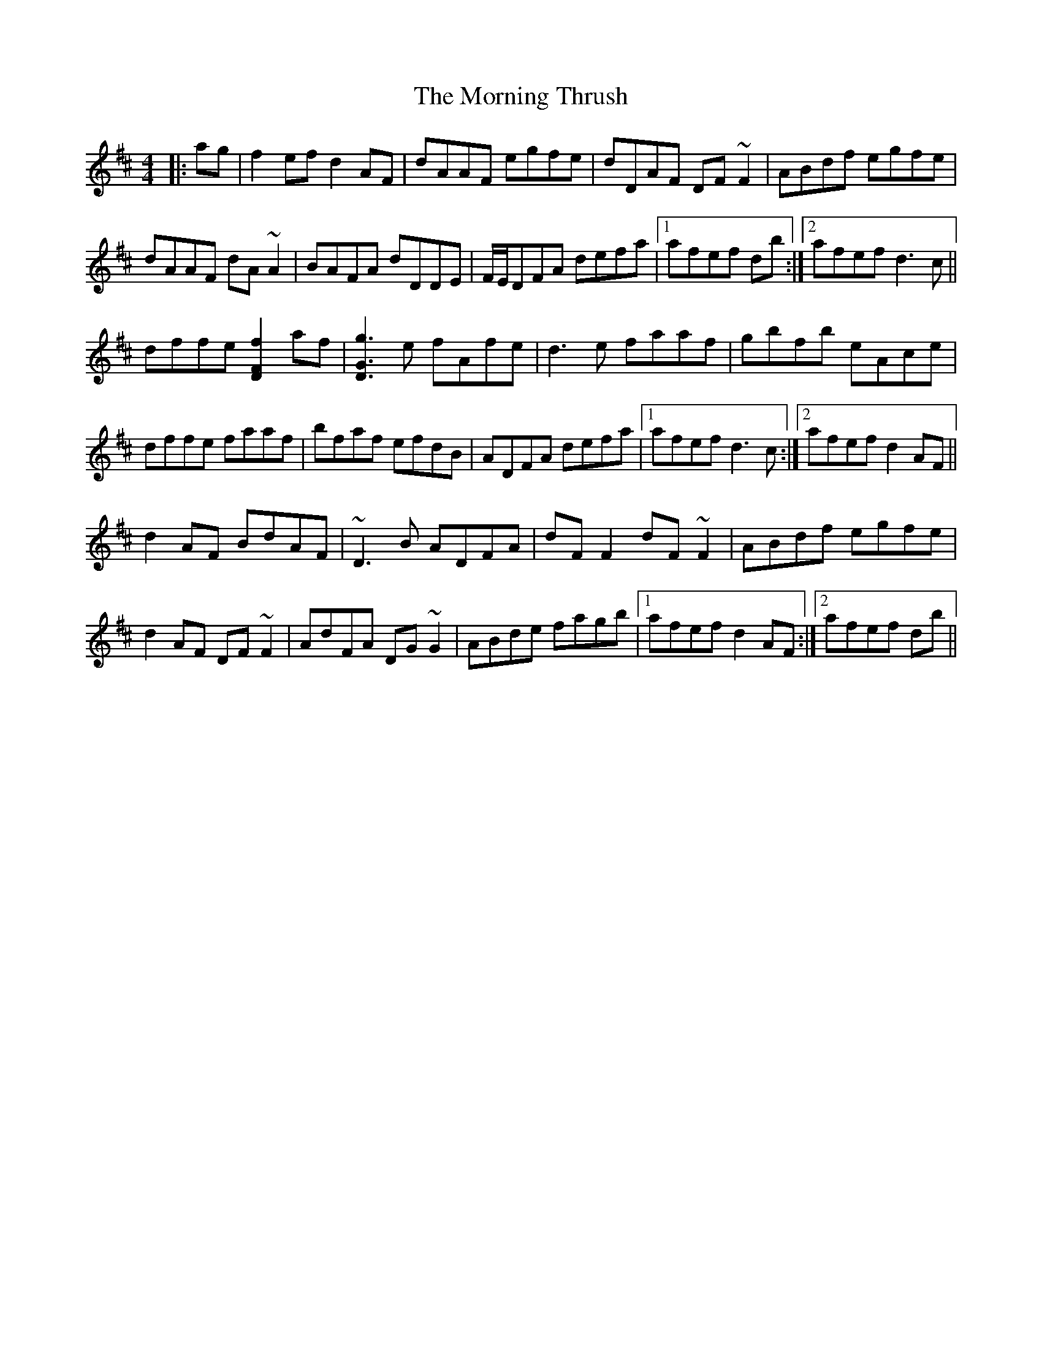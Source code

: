 X: 27762
T: Morning Thrush, The
R: reel
M: 4/4
K: Dmajor
|:ag|f2ef d2AF|dAAF egfe|dDAF DF~F2|ABdf egfe|
dAAF dA~A2|BAFA dDDE|F/E/DFA defa|1 afef db:|2 afef d3c||
dffe [f2F2D2]af|[g3G3D3]e fAfe|d3e faaf|gbfb eAce|
dffe faaf|bfaf efdB|ADFA defa|1 afef d3c:|2 afef d2AF||
d2AF BdAF|~D3B ADFA|dFF2 dF~F2|ABdf egfe|
d2AF DF~F2|AdFA DG~G2|ABde fagb|1 afef d2AF:|2 afef db||

